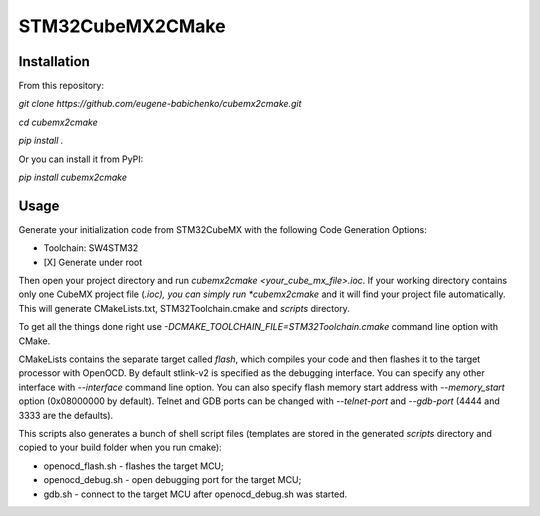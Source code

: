 =================
STM32CubeMX2CMake
=================

.. image:: https://badge.fury.io/py/cubemx2cmake.svg
   :target: https://pypi.python.org/pypi/cubemx2cmake

Installation
------------
From this repository:

*git clone https://github.com/eugene-babichenko/cubemx2cmake.git*

*cd cubemx2cmake*

*pip install .*

Or you can install it from PyPI:

*pip install cubemx2cmake*

Usage
-----

Generate your initialization code from STM32CubeMX with the following Code Generation Options:

* Toolchain: SW4STM32
* [X] Generate under root

Then open your project directory and run *cubemx2cmake <your_cube_mx_file>.ioc*. If your working directory contains only one CubeMX project file (*.ioc), you can simply run *cubemx2cmake* and it will find your project file automatically. This will generate CMakeLists.txt, STM32Toolchain.cmake and *scripts* directory.

To get all the things done right use *-DCMAKE_TOOLCHAIN_FILE=STM32Toolchain.cmake* command line option with CMake.

CMakeLists contains the separate target called *flash*, which compiles your code and then flashes it to the target processor with OpenOCD. By default stlink-v2 is specified as the debugging interface. You can specify any other interface with *--interface* command line option. You can also specify flash memory start address with *--memory_start* option (0x08000000 by default). Telnet and GDB ports can be changed with *--telnet-port* and *--gdb-port* (4444 and 3333 are the defaults).

This scripts also generates a bunch of shell script files (templates are stored in the generated *scripts* directory and copied to your build folder when you run cmake):

* openocd_flash.sh - flashes the target MCU;
* openocd_debug.sh - open debugging port for the target MCU;
* gdb.sh - connect to the target MCU after openocd_debug.sh was started.
